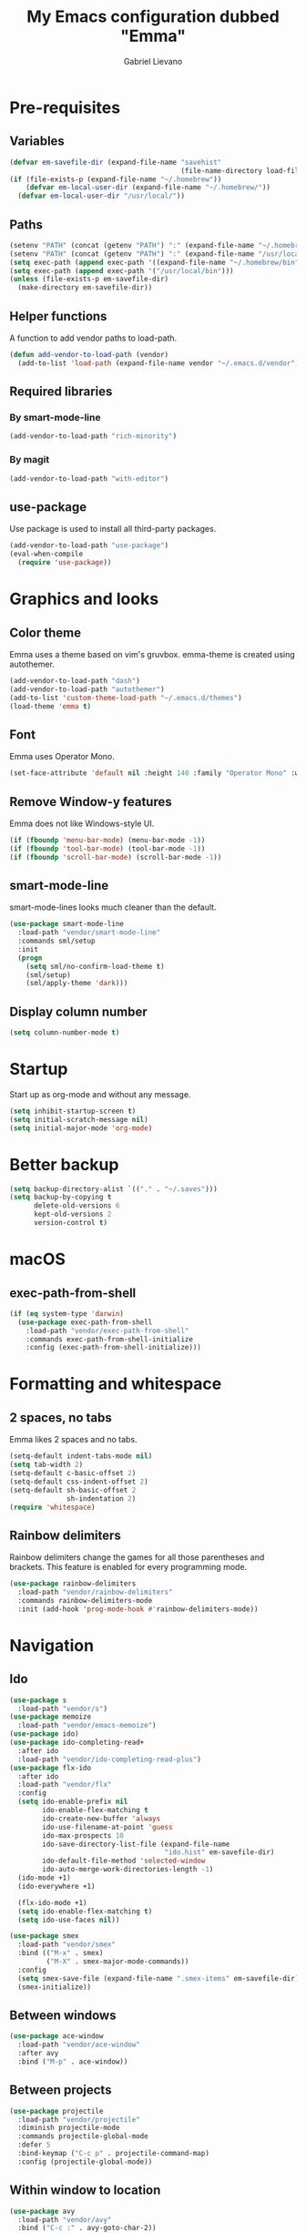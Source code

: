 #+title: My Emacs configuration dubbed "Emma"
#+author: Gabriel Lievano
#+email: gabe@jglievano.com

* Pre-requisites

** Variables

   #+NAME: pre_requisites
   #+BEGIN_SRC emacs-lisp
     (defvar em-savefile-dir (expand-file-name "savehist"
                                               (file-name-directory load-file-name)))
     (if (file-exists-p (expand-file-name "~/.homebrew"))
         (defvar em-local-user-dir (expand-file-name "~/.homebrew/"))
       (defvar em-local-user-dir "/usr/local/"))
   #+END_SRC

** Paths

   #+name: pre_requisites
   #+begin_src emacs-lisp
     (setenv "PATH" (concat (getenv "PATH") ":" (expand-file-name "~/.homebrew/bin")))
     (setenv "PATH" (concat (getenv "PATH") ":" (expand-file-name "/usr/local/bin")))
     (setq exec-path (append exec-path '((expand-file-name "~/.homebrew/bin"))))
     (setq exec-path (append exec-path '("/usr/local/bin")))
     (unless (file-exists-p em-savefile-dir)
       (make-directory em-savefile-dir))
   #+end_src

** Helper functions

   A function to add vendor paths to load-path.

   #+name: pre_requisites
   #+begin_src emacs-lisp
     (defun add-vendor-to-load-path (vendor)
       (add-to-list 'load-path (expand-file-name vendor "~/.emacs.d/vendor")))
   #+end_src

** Required libraries

*** By smart-mode-line
    #+name: pre_requisites
    #+begin_src emacs-lisp
      (add-vendor-to-load-path "rich-minority")
    #+end_src

*** By magit
    #+name: pre_requisites
    #+begin_src emacs-lisp
      (add-vendor-to-load-path "with-editor")
    #+end_src

** use-package

   Use package is used to install all third-party packages.

   #+name: pre_requisites
   #+begin_src emacs-lisp
     (add-vendor-to-load-path "use-package")
     (eval-when-compile
       (require 'use-package))
   #+end_src


* Graphics and looks

** Color theme

   Emma uses a theme based on vim's gruvbox. emma-theme is created using
   autothemer.

   #+name: look-and-feel
   #+begin_src emacs-lisp
     (add-vendor-to-load-path "dash")
     (add-vendor-to-load-path "autothemer")
     (add-to-list 'custom-theme-load-path "~/.emacs.d/themes")
     (load-theme 'emma t)
   #+end_src

** Font

   Emma uses Operator Mono.

   #+name: look-and-feel
   #+begin_src emacs-lisp
     (set-face-attribute 'default nil :height 140 :family "Operator Mono" :weight 'light)
   #+end_src

** Remove Window-y features

   Emma does not like Windows-style UI.

   #+name: look-and-feel
   #+begin_src emacs-lisp
     (if (fboundp 'menu-bar-mode) (menu-bar-mode -1))
     (if (fboundp 'tool-bar-mode) (tool-bar-mode -1))
     (if (fboundp 'scroll-bar-mode) (scroll-bar-mode -1))
   #+end_src

** smart-mode-line

   smart-mode-lines looks much cleaner than the default.

   #+name: look-and-feel
   #+begin_src emacs-lisp
     (use-package smart-mode-line
       :load-path "vendor/smart-mode-line"
       :commands sml/setup
       :init
       (progn
         (setq sml/no-confirm-load-theme t)
         (sml/setup)
         (sml/apply-theme 'dark)))
   #+end_src

** Display column number

   #+NAME: look-and-feel
   #+begin_src emacs-lisp
     (setq column-number-mode t)
   #+end_src


* Startup

  Start up as org-mode and without any message.

  #+name: startup
  #+begin_src emacs-lisp
    (setq inhibit-startup-screen t)
    (setq initial-scratch-message nil)
    (setq initial-major-mode 'org-mode)
  #+end_src


* Better backup

  #+name: backup
  #+begin_src emacs-lisp
    (setq backup-directory-alist `(("." . "~/.saves")))
    (setq backup-by-copying t
          delete-old-versions 6
          kept-old-versions 2
          version-control t)
  #+end_src


* macOS

** exec-path-from-shell
   #+name: macos
   #+begin_src emacs-lisp
     (if (eq system-type 'darwin)
       (use-package exec-path-from-shell
         :load-path "vendor/exec-path-from-shell"
         :commands exec-path-from-shell-initialize
         :config (exec-path-from-shell-initialize)))
   #+end_src


* Formatting and whitespace

** 2 spaces, no tabs
  Emma likes 2 spaces and no tabs.

  #+name: formatting-n-whitespace
  #+begin_src emacs-lisp
    (setq-default indent-tabs-mode nil)
    (setq tab-width 2)
    (setq-default c-basic-offset 2)
    (setq-default css-indent-offset 2)
    (setq-default sh-basic-offset 2
                  sh-indentation 2)
    (require 'whitespace)
  #+end_src

** Rainbow delimiters
   Rainbow delimiters change the games for all those parentheses and brackets.
   This feature is enabled for every programming mode.

   #+name: formatting-n-whitespace
   #+begin_src emacs-lisp
     (use-package rainbow-delimiters
       :load-path "vendor/rainbow-delimiters"
       :commands rainbow-delimiters-mode
       :init (add-hook 'prog-mode-hook #'rainbow-delimiters-mode))
   #+end_src


* Navigation

** Ido

   #+NAME: navigation
   #+BEGIN_SRC emacs-lisp
     (use-package s
       :load-path "vendor/s")
     (use-package memoize
       :load-path "vendor/emacs-memoize")
     (use-package ido)
     (use-package ido-completing-read+
       :after ido
       :load-path "vendor/ido-completing-read-plus")
     (use-package flx-ido
       :after ido
       :load-path "vendor/flx"
       :config
       (setq ido-enable-prefix nil
             ido-enable-flex-matching t
             ido-create-new-buffer 'always
             ido-use-filename-at-point 'guess
             ido-max-prospects 10
             ido-save-directory-list-file (expand-file-name
                                           "ido.hist" em-savefile-dir)
             ido-default-file-method 'selected-window
             ido-auto-merge-work-directories-length -1)
       (ido-mode +1)
       (ido-everywhere +1)

       (flx-ido-mode +1)
       (setq ido-enable-flex-matching t)
       (setq ido-use-faces nil))

     (use-package smex
       :load-path "vendor/smex"
       :bind (("M-x" . smex)
              ("M-X" . smex-major-mode-commands))
       :config
       (setq smex-save-file (expand-file-name ".smex-items" em-savefile-dir))
       (smex-initialize))
   #+END_SRC

** Between windows

   #+name: navigation
   #+begin_src emacs-lisp
     (use-package ace-window
       :load-path "vendor/ace-window"
       :after avy
       :bind ("M-p" . ace-window))
   #+end_src

** Between projects

   #+name: navigation
   #+begin_src emacs-lisp
     (use-package projectile
       :load-path "vendor/projectile"
       :diminish projectile-mode
       :commands projectile-global-mode
       :defer 5
       :bind-keymap ("C-c p" . projectile-command-map)
       :config (projectile-global-mode))
   #+end_src

** Within window to location

   #+name: navigation
   #+begin_src emacs-lisp
    (use-package avy
      :load-path "vendor/avy"
      :bind ("C-c :" . avy-goto-char-2))
  #+end_src

** Swiper suite

   #+name: navigation
   #+begin_src emacs-lisp
     (use-package counsel
       :load-path "vendor/swiper"
       :disabled)
     (use-package ivy
       :load-path "vendor/swiper"
       :after counsel
       :disabled
       :diminish ivy-mode)
     (use-package swiper
       :load-path "vendor/swiper"
       :after ivy
       :bind (("C-s" . swiper)
              ("C-r" . swiper)))
   #+end_src

** Better scrolling

   #+name: navigation
   #+begin_src emacs-lisp
     (setq redisplay-dont-pause t
           scroll-margin 1
           scroll-step 1
           scroll-conservately 10000
           scroll-preserve-screen-position 1)
   #+end_src

** Command helper
   which-key provides a good way to assist whenever you forget a key binding.

   #+name: navigation
   #+begin_src emacs-lisp
     (use-package which-key
       :load-path "vendor/which-key"
       :init
       (require 'which-key)
       (which-key-mode)
       :config (setq which-key-idle-delay 0.3))
   #+end_src


* Editing

** Autocompletion

   #+name: editing
   #+begin_src emacs-lisp
     (use-package company
       :load-path "vendor/company-mode"
       :commands global-company-mode
       :config (global-company-mode))
   #+end_src

** Spellcheck

   #+name: editing
   #+begin_src emacs-lisp
     (use-package flycheck
       :load-path "vendor/flycheck"
       :commands global-flycheck-mode
       :config (global-flycheck-mode))
   #+end_src


* IRC

** Circe

   #+name: irc
   #+begin_src emacs-lisp
     (use-package circe
       :load-path "vendor/circe")
   #+end_src


* Email

  #+name: email
  #+begin_src emacs-lisp
    (defvar em-mu4e-load-path (concat em-local-user-dir "share/emacs/site-lisp/mu/mu4e"))
    (message "Using mu4e from %s" em-mu4e-load-path)
    (use-package mu4e
      :load-path em-mu4e-load-path
      :config
      (setq mu4e-mu-binary (concat em-local-user-dir "bin/mu"))
      (setq mu4e-maildir "~/.Maildir")
      (setq message-send-mail-function 'message-send-mail-with-sendmail
            sendmail-program "msmtp"
            message-sendmail-envelope-from 'header)
      (setq mu4e-get-mail-command "offlineimap"
            mu4e-compose-context-policy 'ask-if-none
            mu4e-context-policy 'pick-first
            mu4e-view-show-images t
            mu4e-view-image-max-width 800
            mu4e-index-update-in-background nil
            user-full-name "Gabriel Lievano")
      (setq mu4e-contexts
            `(,(make-mu4e-context
                :name "Fastmail"
                :match-func
                (lambda (msg) (when msg
                                (string-prefix-p
                                 "/jglievano-fastmail.com"
                                 (mu4e-message-field msg :maildir))))
                :vars
                '((user-mail-address . "gabe@jglievano.com")
                  (mu4e-sent-folder . "/jglievano-fastmail.com/Sent")
                  (mu4e-drafts-folder . "/jglievano-fastmail.com/Drafts")
                  (mu4e-trash-folder . "/jglievano-fastmail.com/Trash")
                  (mu4e-refile-folder . "/jglievano-fastmail.com/Archive")
                  (mail-reply-to "gabe@jglievano.com")
                  (setq message-sendmail-extra-arguments (list "-a" "Fastmail")))))))
  #+end_src


* Version Control

** Git
   #+name: version_control
   #+begin_src emacs-lisp
     (use-package magit
       :load-path "vendor/magit/lisp"
       :commands magit-status
       :init
       (require 'magit)
       (with-eval-after-load 'info
         (info-initialize)
         (add-to-list 'Info-directory-list
                      "~/.emacs.d/vendor/magit/Documentation/"))
       :bind ("C-c g" . magit-status))
   #+end_src


* Lisp

  #+name: lisp
  #+begin_src emacs-lisp
    (autoload 'enable-paredit-mode "paredit"
      "Turn on pseudo-structural editing on Lisp code." t)
    (add-hook 'emacs-lisp-mode-hook #'enable-paredit-mode)
    (add-hook 'lisp-mode-hook #'enable-paredit-mode)
  #+end_src


* Programming languages

** Go
   #+name: programming_languages
   #+begin_src emacs-lisp
     (use-package go-mode
       :load-path "vendor/go-mode.el"
       :mode "\\.go\\'"
       :interpreter ("go" . go-mode))
   #+end_src

** Json
   #+name: programming_languages
   #+begin_src emacs-lisp
     (use-package json-mode
       :load-path "vendor/json-mode"
       :mode "\\.json\\'")
   #+end_src

** JavaScript
   #+name: programming_languages
   #+begin_src emacs-lisp
     (use-package js2-mode
       :load-path "vendor/js-mode"
       :mode "\\.js\\'"
       :interpreter ("node" . js2-mode)
       :config
       (add-hook 'js2-mode-hook (lambda () (setq js2-basic-offset 2))))
    #+end_src

** PHP
   #+name: programming_languages
   #+begin_src emacs-lisp
     (use-package php-mode
       :load-path "vendor/php-mode"
       :mode "\\.php\\'"
       :init
       (defun emma-php-setup ()
         (setq tab-width 2
               indent-tabs-mode nil)
         (set (make-local-variable 'show-trailing-whitespace) t)
         (add-hook 'before-saving-hook 'delete-trailing-whitespace nil t)
         (c-set-style "drupal"))
       (add-hook 'php-mode-hook #'emma-php-setup))
    #+end_src

** Rust
   #+name: programming_languages
   #+begin_src emacs-lisp
     (use-package rust-mode
       :load-path "vendor/rust-mode"
       :mode "\\.rs\\'"
       :init
       (defun emma-rust-setup ()
         (setq-local rust-indent-offset 2))
       (add-hook 'rust-mode-hook #'emma-rust-setup))
   #+end_src

** SCSS
   #+name: programming_languages
   #+begin_src emacs-lisp
     (use-package scss-mode
       :load-path "vendor/scss-mode"
       :mode "\\.scss\\'")
   #+end_src

** TOML
   #+name: programming_languages
   #+begin_src emacs-lisp
     (use-package toml-mode
       :load-path "vendor/toml-mode.el"
       :mode "\\.toml\\'")
   #+end_src

** HTML and friends

   #+name: programming_languages
   #+begin_src emacs-lisp
     (use-package web-mode
       :load-path "vendor/web-mode"
       :mode (("\\.phtml\\'" . web-mode)
              ("\\.tpl\\.php\\'" . web-mode)
              ("\\.[agj]sp\\'" . web-mode)
              ("\\.as[cp]x\\'" . web-mode)
              ("\\.erb\\'" . web-mode)
              ("\\.mustache\\'" . web-mode)
              ("\\.djhtml\\'" . web-mode)
              ("\\.html?\\'" . web-mode))
       :config
       (defun my-web-mode-hook ()
         (setq web-mode-markup-indent-offset 2)
         (setq web-mode-css-indent-offset 2)
         (setq web-mode-code-indent-offset 2))
       (add-hook 'web-mode-hook 'my-web-mode-hook))
   #+end_src


* Org

** Keybindings
   :PROPERTIES:
   :CATEGORY: keybindings
   :END:

   This keybindings are strongly adapted from [[doc.norang.ca/org-mode.html]].

   | Key     | For                            | Function        | P |
   |---------+--------------------------------+-----------------+---|
   |         | <30>                           | <15>            |   |
   | C-c a   | Agenda                         | org-agenda      | 1 |
   | C-c b   | Switch to org file             | org-iswitchb    | 1 |
   |         | Goto currently clocked item    | org-clock-goto  | 1 |
   | C-c c   | Capture a task                 | org-capture     | 1 |
   | ?       | Clock in a task (show menu with prefix) | org-clock-in    | 2 |
   |         | Check mail                     | mu4e            | 2 |
   | ?-w     | Show todo items for subtree    | em/org-todo     | 2 |
   | ?-W     | Widen                          | em/widen        | 2 |
   | ?-c     | Calendar access                | calendar        | 2 |
   | C-c l   | Store a link for retrieval with C-c C-l | org-store-link  | 2 |
   | C-'     | Goto next org file in org-agenda-files | org-cycle-agenda-files | 3 |
   | ?-r     | Boxquote selected region       | boxquote-region | 3 |
   | ?-t     | Insert inactive timestamp      | em/insert-inactive-timestamp | 3 |
   | ?-v     | Toggle visible mode            | visible-mode    | 3 |
   | ?       | Next buffer                    | next-buffer     | 3 |
   | ?       | Prevoius buffer                | previous-buffer | 3 |
   | C-x n n | Narrow to region               | narrow-to-region | 3 |
   | ?-f     | Boxquote insert a file         | boxquote-insert-file | 3 |
   | ?-I     | Punch clock in                 | em/punch-in     | 3 |
   | ?-O     | Punch clock out                | em/punch-out    | 3 |
   | ?-s     | Switch to scratch buffer       | em/switch-to-scratch | 3 |
   | ?-h     | Hide other tasks               | em/hide-other   | 4 |
   | ?       | Toggle line truncation/wrap    | em/set-truncate-lines | 4 |
   | ?-T     | Toggle insert inactive timesetamp | em/toggle-insert-inactive-timestamp | 4 |
   #+TBLFM: 

** Global keybindings

   #+name: org
   #+begin_src emacs-lisp
     (global-set-key "\C-cl" 'org-store-link)
     (global-set-key "\C-ca" 'org-agenda)
     (global-set-key "\C-cc" 'org-capture)
     (global-set-key "\C-cb" 'org-iswitchb)
     (add-hook 'org-mode-hook 'turn-on-font-lock)
     (setq org-support-shift-select 'always)
   #+end_src

** Custom functions

   #+NAME: org
   #+BEGIN_SRC emacs-lisp
     (defun em/hide-other ()
       (interactive)
       (save-excursion
         (org-back-to-heading 'invisible-ok)
         (hide-other)
         (org-cycle)
         (org-cycle)
         (org-cycle)))

     (defun em/switch-to-scratch ()
       (interactive)
       (switch-to-buffer "*scratch*"))

     (defun em/org-todo (arg)
       (interactive "p")
       (if (equal arg 4)
           (save-restriction
             (em/narrow-to-org-subtree)
             (org-show-todo-tree nil))
         (em/narrow-to-org-subtree)
         (org-show-todo-tree nil)))

     (defun em/widen ()
       (interactive)
       (if (equal major-mode 'org-agenda-mode)
           (progn
             (org-agenda-remove-restriction-lock)
             (when org-agenda-sticky
               (org-agenda-redo)))
         (widen)))

     (defun em/narrow-to-org-subtree ()
       (widen)
       (org-narrow-to-subtree)
       (save-restriction
         (org-agenda-set-restriction-lock)))
   #+END_SRC

** Setup

   #+NAME: org
   #+BEGIN_SRC emacs-lisp
     (add-hook 'org-mode-hook 'turn-on-font-lock)
     (setq org-use-fast-todo-selection t)
     (setq org-treat-S-cursor-todo-selection-as-state-change nil)
     (setq org-support-shift-select 'always)
     ;; Agenda setup.
     (require 'org-agenda)
     (setq org-agenda-files '("~/Dropbox/org"
                              "~/GoogleDrive/org"
                              "~/GoogleDrive/org/google"
                              "~/GoogleDrive/org/google-mobile-ninjas"))
   #+END_SRC

** TODO keywords

   #+NAME: org
   #+BEGIN_SRC emacs-lisp
     (setq org-todo-keywords
           '((sequence "TODO(t)" "NEXT(n)" "|" "DONE(d)")
             (sequence "WAITING(w@/!)" "HOLD(h@/!)" "|" "CANCELED(c@/!)" "PHONE" "MEETING")))

     (setq org-todo-keyword-faces
           '(("TODO" :foreground "red" :weight bold)
             ("NEXT" :foreground "blue" :weight bold)
             ("DONE" :foreground "forest green" :weight bold)
             ("WAITING" :foreground "orange" :weight bold)
             ("HOLD" :foreground "magenta" :weight bold)
             ("CANCELED" :foreground "forest green" :weight bold)
             ("MEETING" :foreground "forest green" :weight bold)
             ("PHONE" :foreground "forest green" :weight bold)))
   #+END_SRC

** TODO state triggers

   #+NAME: org
   #+BEGIN_SRC emacs-lisp
     (setq org-todo-state-tags-triggers
           '(("CANCELED" ("CANCELED" . t))
             ("WAITING" ("WAITING" . t))
             ("HOLD" ("WAITING") ("HOLD" . t))
             (done ("WAITING") ("HOLD"))
             ("TODO" ("WAITING") ("CANCELED") ("HOLD"))
             ("NEXT" ("WAITING") ("CANCELED") ("HOLD"))
             ("DONE" ("WAITING") ("CANCELED") ("HOLD"))))
   #+END_SRC

** Capture templates

   #+NAME: org
   #+BEGIN_SRC emacs-lisp
     (setq org-directory "~/Dropbox/org")
     (setq org-default-notes-file "~/Dropbox/org/refile.org")

     ;; Use C-c to start capture mode.
     (global-set-key (kbd "C-c c") 'org-capture)

     ;; Capture templates for: TODO tasks, Notes, Appointments, Phone calls,
     ;; Meetings, and org-protocol.
     (setq org-capture-templates
           '(("t" "todo" entry (file "~/Dropbox/org/refile.org")
              "* TODO %?\n%U\n%a\n" :clock-in t :clock-resume t)
             ("r" "respond" entry (file "~/Dropbox/org/refile.org")
              "* NEXT Respond to %:from on %:subject\nSCHEDULED: %t\n%U\n%a\n" :clock-in t :clock-resume t :immediate-finish t)
             ("n" "note" entry (file "~/Dropbox/org/refile.org")
              "* %? :NOTE:\n%U\n%a\n" :clock-in t :clock-resume t)
             ("j" "Journal" entry (file+datetree "~/Dropbox/org/refile.org")
              "* %?\n%U\n" :clock-in t :clock-resume t)
             ("w" "org-protocol" entry (file "~/Dropbox/org/refile.org")
              "* TODO Review %c\n%U\n" :immediate-finish t)
             ("m" "Meeting" entry (file "~/Dropbox/org/refile.org")
              "* MEETING with %? :MEETING:\n%U" :clock-in t :clock-resume t)
             ("p" "Phone call" entry (file "~/Dropbox/org/refile.org")
              "* PHONE %? :PHONE:\n%U" :clock-in t :clock-resume t)
             ("h" "Habit" entry (file "~/Dropbox/org/refile.org")
              "* NEXT %?\n%U\n%a\nSCHEDULED: %(format-time-string \"%<<%Y-%m-%d %a .+1d/3d>>\")\n:PROPERTIES:\n:STYLE: habit\n:REPEAT_TO_STATE: NEXT\n:END:\n")))

     ;; Setup to remove empty LOGBOOK drawers if they occur.
     (defun em/remove-empty-drawer-on-clock-out ()
       (interactive)
       (save-excursion
         (beginning-of-line 0)
         (org-remove-empty-drawer-at "LOGBOOK" (point))))
     (add-hook 'org-clock-out-hook 'em/remove-empty-drawer-on-clock-out 'append)
   #+END_SRC

** Refile setup

   #+NAME: org
   #+BEGIN_SRC emacs-lisp
     (setq org-refile-targets '((nil :maxlevel .9)
                                (org-agenda-files :maxlevel . 9)))
     (setq org-refile-use-outline-path t)
     (setq org-outline-path-complete-in-steps nil)
     (setq org-refile-allow-creating-parent-nodes 'confirm)
     (setq org-completion-use-ido t)
     (setq ido-everywhere t)
     (setq ido-max-directory-size 100000)
     (ido-mode 'both)
     (setq ido-default-file-method 'selected-window)
     (setq ido-default-buffer-method 'selected-window)
     (setq org-indirect-buffer-display 'current-window)

     (defun em/verify-refile-target ()
       "Exclude todo keywords with a done state from refile targets."
       (not (member (nth 2 (org-heading-components)) org-done-keywords)))

     (setq org-refile-target-verify-function 'em/verify-refile-target)
   #+END_SRC
